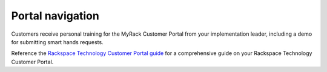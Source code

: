 .. _portal_navigation:

=================
Portal navigation
=================

Customers receive personal training for the MyRack Customer Portal from your
implementation leader, including a demo for submitting smart hands requests.

Reference the `Rackspace Technology Customer Portal guide
<https://developer.rackspace.com/docs/portal-onboarding-guide/>`_ for a
comprehensive guide on your Rackspace Technology Customer Portal.
